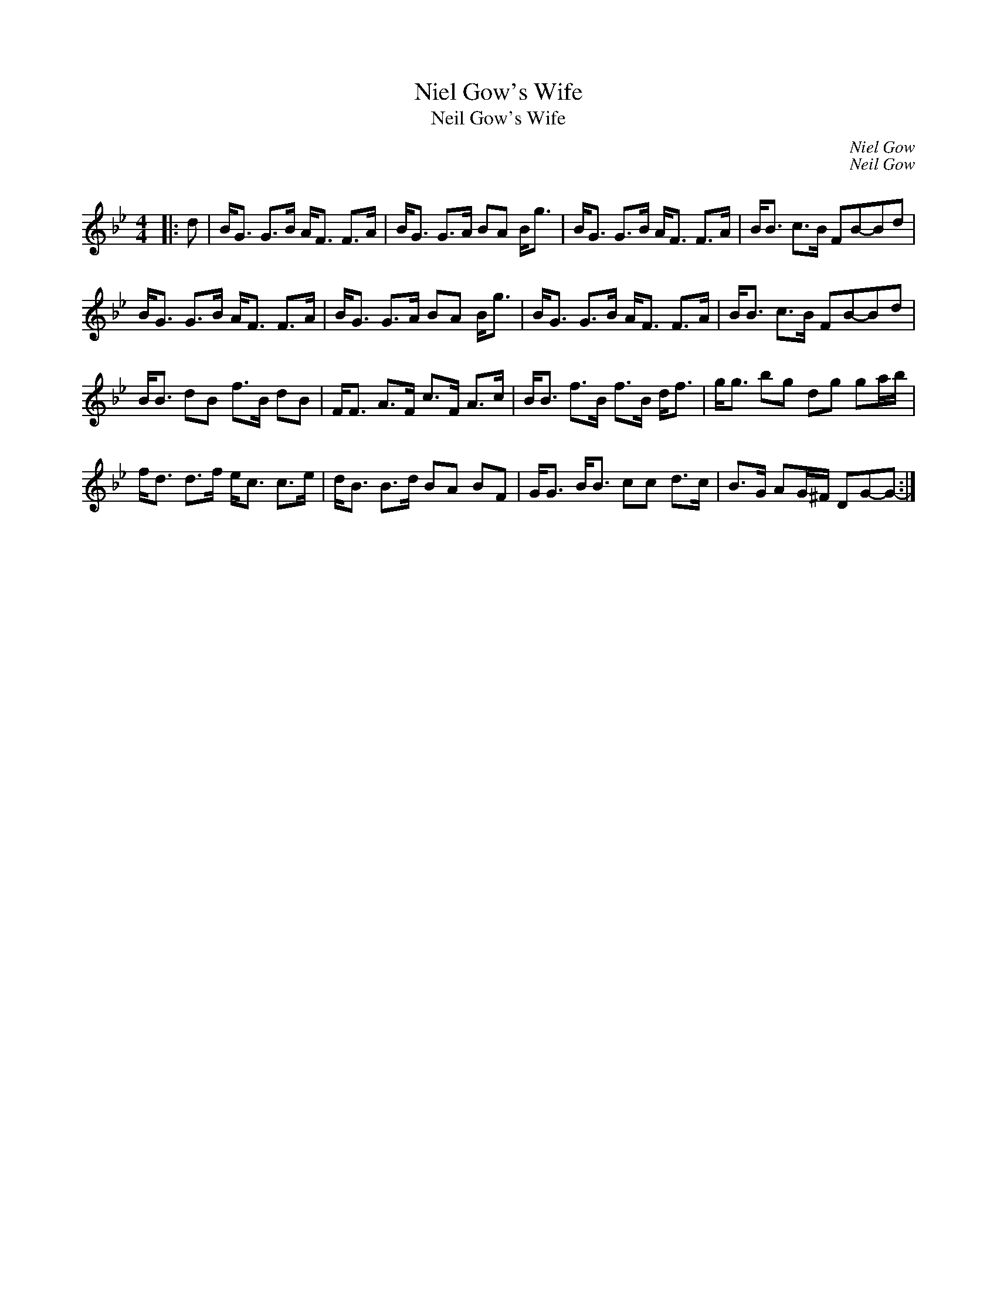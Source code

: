 X:1
T: Niel Gow's Wife
T: Neil Gow's Wife
C:Niel Gow
C:Neil Gow
R:Strathspey
Q: 128
K:Gm
M:4/4
L:1/16
|:d2|BG3 G3B AF3 F3A|BG3 G3A B2A2 Bg3|BG3 G3B AF3 F3A|BB3 c3B F2B2-B2d2|
BG3 G3B AF3 F3A|BG3 G3A B2A2 Bg3|BG3 G3B AF3 F3A|BB3 c3B F2B2-B2d2|
BB3 d2B2 f3B d2B2|FF3 A3F c3F A3c|BB3 f3B f3B df3|gg3 b2g2 d2g2 g2ab|
fd3 d3f ec3 c3e|dB3 B3d B2A2 B2F2|GG3 BB3 c2c2 d3c|B3G A2G^F D2G2-G2-:|
